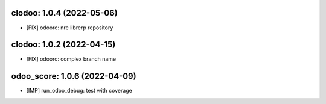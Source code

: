 clodoo: 1.0.4 (2022-05-06)
~~~~~~~~~~~~~~~~~~~~~~~~~~

* [FIX] odoorc: nre librerp repository


clodoo: 1.0.2 (2022-04-15)
~~~~~~~~~~~~~~~~~~~~~~~~~~

* [FIX] odoorc: complex branch name




odoo_score: 1.0.6 (2022-04-09)
~~~~~~~~~~~~~~~~~~~~~~~~~~~~~~

* [IMP] run_odoo_debug: test with coverage



